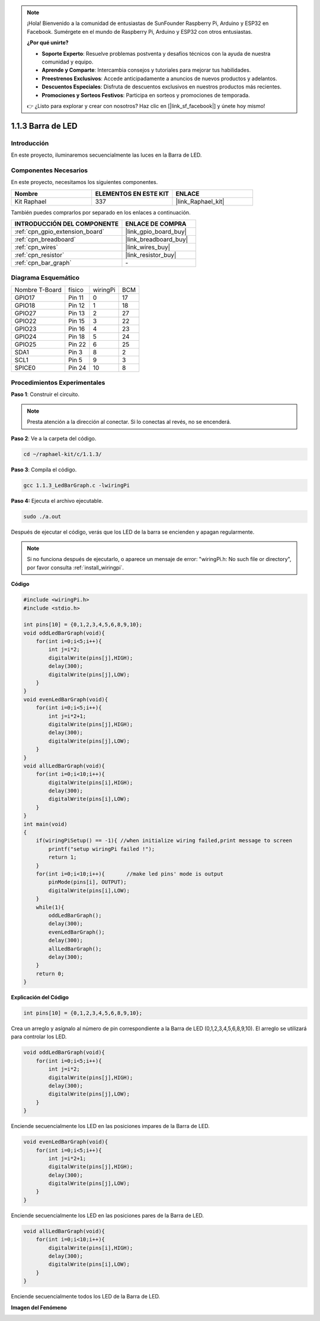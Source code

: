 .. note::

    ¡Hola! Bienvenido a la comunidad de entusiastas de SunFounder Raspberry Pi, Arduino y ESP32 en Facebook. Sumérgete en el mundo de Raspberry Pi, Arduino y ESP32 con otros entusiastas.

    **¿Por qué unirte?**

    - **Soporte Experto**: Resuelve problemas postventa y desafíos técnicos con la ayuda de nuestra comunidad y equipo.
    - **Aprende y Comparte**: Intercambia consejos y tutoriales para mejorar tus habilidades.
    - **Preestrenos Exclusivos**: Accede anticipadamente a anuncios de nuevos productos y adelantos.
    - **Descuentos Especiales**: Disfruta de descuentos exclusivos en nuestros productos más recientes.
    - **Promociones y Sorteos Festivos**: Participa en sorteos y promociones de temporada.

    👉 ¿Listo para explorar y crear con nosotros? Haz clic en [|link_sf_facebook|] y únete hoy mismo!

.. _1.1.3_c_pi5:

1.1.3 Barra de LED
===========================

Introducción
----------------

En este proyecto, iluminaremos secuencialmente las luces en la Barra de LED.

Componentes Necesarios
---------------------------------

En este proyecto, necesitamos los siguientes componentes.

.. image:: ../img/list_led_bar.png

.. list-table::
    :widths: 20 20 20
    :header-rows: 1

    *   - Nombre	
        - ELEMENTOS EN ESTE KIT
        - ENLACE
    *   - Kit Raphael
        - 337
        - |link_Raphael_kit|

También puedes comprarlos por separado en los enlaces a continuación.

.. list-table::
    :widths: 30 20
    :header-rows: 1

    *   - INTRODUCCIÓN DEL COMPONENTE
        - ENLACE DE COMPRA

    *   - :ref:`cpn_gpio_extension_board`
        - |link_gpio_board_buy|
    *   - :ref:`cpn_breadboard`
        - |link_breadboard_buy|
    *   - :ref:`cpn_wires`
        - |link_wires_buy|
    *   - :ref:`cpn_resistor`
        - |link_resistor_buy|
    *   - :ref:`cpn_bar_graph`
        - \-

Diagrama Esquemático
-------------------------

============== ======== ======== ===
Nombre T-Board físico   wiringPi BCM
GPIO17         Pin 11   0        17
GPIO18         Pin 12   1        18
GPIO27         Pin 13   2        27
GPIO22         Pin 15   3        22
GPIO23         Pin 16   4        23
GPIO24         Pin 18   5        24
GPIO25         Pin 22   6        25
SDA1           Pin 3    8        2
SCL1           Pin 5    9        3
SPICE0         Pin 24   10       8
============== ======== ======== ===

.. image:: ../img/schematic_led_bar.png


Procedimientos Experimentales
---------------------------------

**Paso 1**: Construir el circuito.

.. note::

    Presta atención a la dirección al conectar. Si lo conectas al revés, no se encenderá.

.. image:: ../img/image66.png

**Paso 2**: Ve a la carpeta del código.

.. raw:: html

   <run></run>

.. code-block:: 

    cd ~/raphael-kit/c/1.1.3/

**Paso 3**: Compila el código.

.. raw:: html

   <run></run>

.. code-block:: 

    gcc 1.1.3_LedBarGraph.c -lwiringPi

**Paso 4:** Ejecuta el archivo ejecutable.

.. raw:: html

   <run></run>

.. code-block:: 

    sudo ./a.out

Después de ejecutar el código, verás que los LED de la barra se encienden y apagan regularmente.

.. note::

   Si no funciona después de ejecutarlo, o aparece un mensaje de error: \"wiringPi.h: No such file or directory\", por favor consulta :ref:`install_wiringpi`.

**Código**

.. code-block:: c

    #include <wiringPi.h>
    #include <stdio.h>

    int pins[10] = {0,1,2,3,4,5,6,8,9,10};
    void oddLedBarGraph(void){
        for(int i=0;i<5;i++){
            int j=i*2;
            digitalWrite(pins[j],HIGH);
            delay(300);
            digitalWrite(pins[j],LOW);
        }
    }
    void evenLedBarGraph(void){
        for(int i=0;i<5;i++){
            int j=i*2+1;
            digitalWrite(pins[j],HIGH);
            delay(300);
            digitalWrite(pins[j],LOW);
        }
    }
    void allLedBarGraph(void){
        for(int i=0;i<10;i++){
            digitalWrite(pins[i],HIGH);
            delay(300);
            digitalWrite(pins[i],LOW);
        }
    }
    int main(void)
    {
        if(wiringPiSetup() == -1){ //when initialize wiring failed,print message to screen
            printf("setup wiringPi failed !");
            return 1;
        }
        for(int i=0;i<10;i++){       //make led pins' mode is output
            pinMode(pins[i], OUTPUT);
            digitalWrite(pins[i],LOW);
        }
        while(1){
            oddLedBarGraph();
            delay(300);
            evenLedBarGraph();
            delay(300);
            allLedBarGraph();
            delay(300);
        }
        return 0;
    }

**Explicación del Código**

.. code-block:: c

    int pins[10] = {0,1,2,3,4,5,6,8,9,10};

Crea un arreglo y asígnalo al número de pin correspondiente a la Barra de 
LED (0,1,2,3,4,5,6,8,9,10). El arreglo se utilizará para controlar los LED.

.. code-block:: c

    void oddLedBarGraph(void){
        for(int i=0;i<5;i++){
            int j=i*2;
            digitalWrite(pins[j],HIGH);
            delay(300);
            digitalWrite(pins[j],LOW);
        }
    }

Enciende secuencialmente los LED en las posiciones impares de la Barra de LED.

.. code-block:: c

    void evenLedBarGraph(void){
        for(int i=0;i<5;i++){
            int j=i*2+1;
            digitalWrite(pins[j],HIGH);
            delay(300);
            digitalWrite(pins[j],LOW);
        }
    }

Enciende secuencialmente los LED en las posiciones pares de la Barra de LED.

.. code-block:: c

    void allLedBarGraph(void){
        for(int i=0;i<10;i++){
            digitalWrite(pins[i],HIGH);
            delay(300);
            digitalWrite(pins[i],LOW);
        }
    }

Enciende secuencialmente todos los LED de la Barra de LED.

**Imagen del Fenómeno**

.. image:: ../img/image67.jpeg
